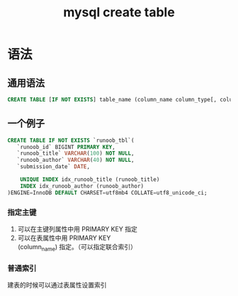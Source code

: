 :PROPERTIES:
:ID:       307577b1-d1df-44dc-93fc-7965ac94a272
:END:
#+title: mysql create table
* 语法
** 通用语法
    #+begin_src sql
      CREATE TABLE [IF NOT EXISTS] table_name (column_name column_type[, column_name column_type, ...])
    #+end_src

** 一个例子
   #+begin_src sql
      CREATE TABLE IF NOT EXISTS `runoob_tbl`(
         `runoob_id` BIGINT PRIMARY KEY,
         `runoob_title` VARCHAR(100) NOT NULL,
         `runoob_author` VARCHAR(40) NOT NULL,
         `submission_date` DATE,

          UNIQUE INDEX idx_runoob_title (runoob_title)
          INDEX idx_runoob_author (runoob_author)
      )ENGINE=InnoDB DEFAULT CHARSET=utf8mb4 COLLATE=utf8_unicode_ci;
   #+end_src

*** 指定主键
1. 可以在主键列属性中用 PRIMARY KEY 指定
2. 可以在表属性中用 PRIMARY KEY (column_name) 指定。（可以指定联合索引）

*** 普通索引
建表的时候可以通过表属性设置索引
